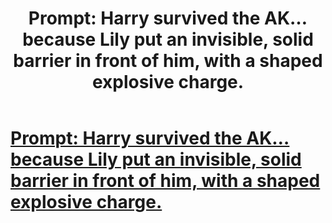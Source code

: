 #+TITLE: Prompt: Harry survived the AK... because Lily put an invisible, solid barrier in front of him, with a shaped explosive charge.

* [[/r/harrypotterfanfiction/comments/kfzja5/prompt_harry_survived_the_ak_because_lily_put_an/][Prompt: Harry survived the AK... because Lily put an invisible, solid barrier in front of him, with a shaped explosive charge.]]
:PROPERTIES:
:Author: Avigorus
:Score: 0
:DateUnix: 1608345580.0
:DateShort: 2020-Dec-19
:FlairText: Prompt
:END:
